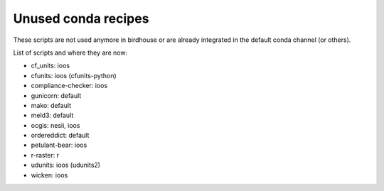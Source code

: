 Unused conda recipes
====================

These scripts are not used anymore in birdhouse or are already integrated in the default conda channel (or others).

List of scripts and where they are now:

* cf_units: ioos
* cfunits: ioos (cfunits-python)
* compliance-checker: ioos
* gunicorn: default
* mako: default
* meld3: default
* ocgis: nesii, ioos
* ordereddict: default
* petulant-bear: ioos
* r-raster: r
* udunits: ioos (udunits2)
* wicken: ioos
